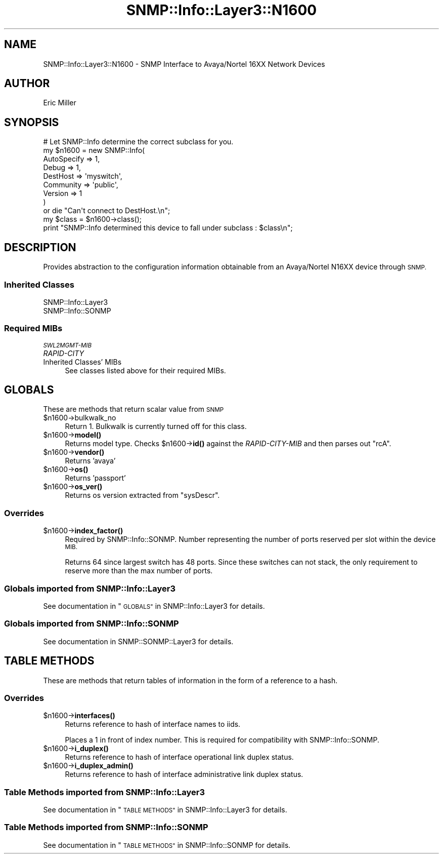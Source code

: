 .\" Automatically generated by Pod::Man 4.14 (Pod::Simple 3.40)
.\"
.\" Standard preamble:
.\" ========================================================================
.de Sp \" Vertical space (when we can't use .PP)
.if t .sp .5v
.if n .sp
..
.de Vb \" Begin verbatim text
.ft CW
.nf
.ne \\$1
..
.de Ve \" End verbatim text
.ft R
.fi
..
.\" Set up some character translations and predefined strings.  \*(-- will
.\" give an unbreakable dash, \*(PI will give pi, \*(L" will give a left
.\" double quote, and \*(R" will give a right double quote.  \*(C+ will
.\" give a nicer C++.  Capital omega is used to do unbreakable dashes and
.\" therefore won't be available.  \*(C` and \*(C' expand to `' in nroff,
.\" nothing in troff, for use with C<>.
.tr \(*W-
.ds C+ C\v'-.1v'\h'-1p'\s-2+\h'-1p'+\s0\v'.1v'\h'-1p'
.ie n \{\
.    ds -- \(*W-
.    ds PI pi
.    if (\n(.H=4u)&(1m=24u) .ds -- \(*W\h'-12u'\(*W\h'-12u'-\" diablo 10 pitch
.    if (\n(.H=4u)&(1m=20u) .ds -- \(*W\h'-12u'\(*W\h'-8u'-\"  diablo 12 pitch
.    ds L" ""
.    ds R" ""
.    ds C` ""
.    ds C' ""
'br\}
.el\{\
.    ds -- \|\(em\|
.    ds PI \(*p
.    ds L" ``
.    ds R" ''
.    ds C`
.    ds C'
'br\}
.\"
.\" Escape single quotes in literal strings from groff's Unicode transform.
.ie \n(.g .ds Aq \(aq
.el       .ds Aq '
.\"
.\" If the F register is >0, we'll generate index entries on stderr for
.\" titles (.TH), headers (.SH), subsections (.SS), items (.Ip), and index
.\" entries marked with X<> in POD.  Of course, you'll have to process the
.\" output yourself in some meaningful fashion.
.\"
.\" Avoid warning from groff about undefined register 'F'.
.de IX
..
.nr rF 0
.if \n(.g .if rF .nr rF 1
.if (\n(rF:(\n(.g==0)) \{\
.    if \nF \{\
.        de IX
.        tm Index:\\$1\t\\n%\t"\\$2"
..
.        if !\nF==2 \{\
.            nr % 0
.            nr F 2
.        \}
.    \}
.\}
.rr rF
.\"
.\" Accent mark definitions (@(#)ms.acc 1.5 88/02/08 SMI; from UCB 4.2).
.\" Fear.  Run.  Save yourself.  No user-serviceable parts.
.    \" fudge factors for nroff and troff
.if n \{\
.    ds #H 0
.    ds #V .8m
.    ds #F .3m
.    ds #[ \f1
.    ds #] \fP
.\}
.if t \{\
.    ds #H ((1u-(\\\\n(.fu%2u))*.13m)
.    ds #V .6m
.    ds #F 0
.    ds #[ \&
.    ds #] \&
.\}
.    \" simple accents for nroff and troff
.if n \{\
.    ds ' \&
.    ds ` \&
.    ds ^ \&
.    ds , \&
.    ds ~ ~
.    ds /
.\}
.if t \{\
.    ds ' \\k:\h'-(\\n(.wu*8/10-\*(#H)'\'\h"|\\n:u"
.    ds ` \\k:\h'-(\\n(.wu*8/10-\*(#H)'\`\h'|\\n:u'
.    ds ^ \\k:\h'-(\\n(.wu*10/11-\*(#H)'^\h'|\\n:u'
.    ds , \\k:\h'-(\\n(.wu*8/10)',\h'|\\n:u'
.    ds ~ \\k:\h'-(\\n(.wu-\*(#H-.1m)'~\h'|\\n:u'
.    ds / \\k:\h'-(\\n(.wu*8/10-\*(#H)'\z\(sl\h'|\\n:u'
.\}
.    \" troff and (daisy-wheel) nroff accents
.ds : \\k:\h'-(\\n(.wu*8/10-\*(#H+.1m+\*(#F)'\v'-\*(#V'\z.\h'.2m+\*(#F'.\h'|\\n:u'\v'\*(#V'
.ds 8 \h'\*(#H'\(*b\h'-\*(#H'
.ds o \\k:\h'-(\\n(.wu+\w'\(de'u-\*(#H)/2u'\v'-.3n'\*(#[\z\(de\v'.3n'\h'|\\n:u'\*(#]
.ds d- \h'\*(#H'\(pd\h'-\w'~'u'\v'-.25m'\f2\(hy\fP\v'.25m'\h'-\*(#H'
.ds D- D\\k:\h'-\w'D'u'\v'-.11m'\z\(hy\v'.11m'\h'|\\n:u'
.ds th \*(#[\v'.3m'\s+1I\s-1\v'-.3m'\h'-(\w'I'u*2/3)'\s-1o\s+1\*(#]
.ds Th \*(#[\s+2I\s-2\h'-\w'I'u*3/5'\v'-.3m'o\v'.3m'\*(#]
.ds ae a\h'-(\w'a'u*4/10)'e
.ds Ae A\h'-(\w'A'u*4/10)'E
.    \" corrections for vroff
.if v .ds ~ \\k:\h'-(\\n(.wu*9/10-\*(#H)'\s-2\u~\d\s+2\h'|\\n:u'
.if v .ds ^ \\k:\h'-(\\n(.wu*10/11-\*(#H)'\v'-.4m'^\v'.4m'\h'|\\n:u'
.    \" for low resolution devices (crt and lpr)
.if \n(.H>23 .if \n(.V>19 \
\{\
.    ds : e
.    ds 8 ss
.    ds o a
.    ds d- d\h'-1'\(ga
.    ds D- D\h'-1'\(hy
.    ds th \o'bp'
.    ds Th \o'LP'
.    ds ae ae
.    ds Ae AE
.\}
.rm #[ #] #H #V #F C
.\" ========================================================================
.\"
.IX Title "SNMP::Info::Layer3::N1600 3"
.TH SNMP::Info::Layer3::N1600 3 "2020-07-12" "perl v5.32.0" "User Contributed Perl Documentation"
.\" For nroff, turn off justification.  Always turn off hyphenation; it makes
.\" way too many mistakes in technical documents.
.if n .ad l
.nh
.SH "NAME"
SNMP::Info::Layer3::N1600 \- SNMP Interface to Avaya/Nortel 16XX Network
Devices
.SH "AUTHOR"
.IX Header "AUTHOR"
Eric Miller
.SH "SYNOPSIS"
.IX Header "SYNOPSIS"
.Vb 9
\& # Let SNMP::Info determine the correct subclass for you.
\& my $n1600 = new SNMP::Info(
\&                          AutoSpecify => 1,
\&                          Debug       => 1,
\&                          DestHost    => \*(Aqmyswitch\*(Aq,
\&                          Community   => \*(Aqpublic\*(Aq,
\&                          Version     => 1
\&                        )
\&    or die "Can\*(Aqt connect to DestHost.\en";
\&
\& my $class      = $n1600\->class();
\&
\& print "SNMP::Info determined this device to fall under subclass : $class\en";
.Ve
.SH "DESCRIPTION"
.IX Header "DESCRIPTION"
Provides abstraction to the configuration information obtainable from an
Avaya/Nortel N16XX device through \s-1SNMP.\s0
.SS "Inherited Classes"
.IX Subsection "Inherited Classes"
.IP "SNMP::Info::Layer3" 4
.IX Item "SNMP::Info::Layer3"
.PD 0
.IP "SNMP::Info::SONMP" 4
.IX Item "SNMP::Info::SONMP"
.PD
.SS "Required MIBs"
.IX Subsection "Required MIBs"
.IP "\fI\s-1SWL2MGMT\-MIB\s0\fR" 4
.IX Item "SWL2MGMT-MIB"
.PD 0
.IP "\fIRAPID-CITY\fR" 4
.IX Item "RAPID-CITY"
.IP "Inherited Classes' MIBs" 4
.IX Item "Inherited Classes' MIBs"
.PD
See classes listed above for their required MIBs.
.SH "GLOBALS"
.IX Header "GLOBALS"
These are methods that return scalar value from \s-1SNMP\s0
.ie n .IP "$n1600\->bulkwalk_no" 4
.el .IP "\f(CW$n1600\fR\->bulkwalk_no" 4
.IX Item "$n1600->bulkwalk_no"
Return \f(CW1\fR.  Bulkwalk is currently turned off for this class.
.ie n .IP "$n1600\->\fBmodel()\fR" 4
.el .IP "\f(CW$n1600\fR\->\fBmodel()\fR" 4
.IX Item "$n1600->model()"
Returns model type.  Checks \f(CW$n1600\fR\->\fBid()\fR against the
\&\fIRAPID-CITY-MIB\fR and then parses out \f(CW\*(C`rcA\*(C'\fR.
.ie n .IP "$n1600\->\fBvendor()\fR" 4
.el .IP "\f(CW$n1600\fR\->\fBvendor()\fR" 4
.IX Item "$n1600->vendor()"
Returns 'avaya'
.ie n .IP "$n1600\->\fBos()\fR" 4
.el .IP "\f(CW$n1600\fR\->\fBos()\fR" 4
.IX Item "$n1600->os()"
Returns 'passport'
.ie n .IP "$n1600\->\fBos_ver()\fR" 4
.el .IP "\f(CW$n1600\fR\->\fBos_ver()\fR" 4
.IX Item "$n1600->os_ver()"
Returns os version extracted from \f(CW\*(C`sysDescr\*(C'\fR.
.SS "Overrides"
.IX Subsection "Overrides"
.ie n .IP "$n1600\->\fBindex_factor()\fR" 4
.el .IP "\f(CW$n1600\fR\->\fBindex_factor()\fR" 4
.IX Item "$n1600->index_factor()"
Required by SNMP::Info::SONMP.  Number representing the number of ports
reserved per slot within the device \s-1MIB.\s0
.Sp
Returns 64 since largest switch has 48 ports.  Since these switches can
not stack, the only requirement to reserve more than the max number of ports.
.SS "Globals imported from SNMP::Info::Layer3"
.IX Subsection "Globals imported from SNMP::Info::Layer3"
See documentation in \*(L"\s-1GLOBALS\*(R"\s0 in SNMP::Info::Layer3 for details.
.SS "Globals imported from SNMP::Info::SONMP"
.IX Subsection "Globals imported from SNMP::Info::SONMP"
See documentation in SNMP::SONMP::Layer3 for details.
.SH "TABLE METHODS"
.IX Header "TABLE METHODS"
These are methods that return tables of information in the form of a reference
to a hash.
.SS "Overrides"
.IX Subsection "Overrides"
.ie n .IP "$n1600\->\fBinterfaces()\fR" 4
.el .IP "\f(CW$n1600\fR\->\fBinterfaces()\fR" 4
.IX Item "$n1600->interfaces()"
Returns reference to hash of interface names to iids.
.Sp
Places a 1 in front of index number.  This is required for compatibility with
SNMP::Info::SONMP.
.ie n .IP "$n1600\->\fBi_duplex()\fR" 4
.el .IP "\f(CW$n1600\fR\->\fBi_duplex()\fR" 4
.IX Item "$n1600->i_duplex()"
Returns reference to hash of interface operational link duplex status.
.ie n .IP "$n1600\->\fBi_duplex_admin()\fR" 4
.el .IP "\f(CW$n1600\fR\->\fBi_duplex_admin()\fR" 4
.IX Item "$n1600->i_duplex_admin()"
Returns reference to hash of interface administrative link duplex status.
.SS "Table Methods imported from SNMP::Info::Layer3"
.IX Subsection "Table Methods imported from SNMP::Info::Layer3"
See documentation in \*(L"\s-1TABLE METHODS\*(R"\s0 in SNMP::Info::Layer3 for details.
.SS "Table Methods imported from SNMP::Info::SONMP"
.IX Subsection "Table Methods imported from SNMP::Info::SONMP"
See documentation in \*(L"\s-1TABLE METHODS\*(R"\s0 in SNMP::Info::SONMP for details.
